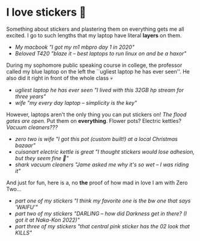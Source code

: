 #+date: 349; 12022 H.E.
* I love stickers 🎴

Something about stickers and plastering them on everything gets me all
excited. I go to such lengths that my laptop have literal *layers* on them.

#+begin_gallery :num 2
- [[mania.jpeg][My macbook "I got my m1 mbpro day 1 in 2020"]]
- [[thinkpad.jpeg][Beloved T420 "blaze it -- best laptops to run linux on and be a haxor"]]
#+end_gallery

During my sophomore public speaking course in college, the professor called my
blue laptop on the left the ``ugliest laptop he has ever seen''. He also did it
right in front of the whole class 💀

#+begin_gallery :num 2
- [[stream.jpeg][ugliest laptop he has ever seen "I lived with this 32GB hp stream for three years"]]
- [[hyoizaburo.jpeg][wife "my every day laptop -- simplicity is the key"]]
#+end_gallery

However, laptops aren't the only thing you can put stickers on!
/The flood gates are open./ Put them on *everything*. Flower pots? Electric kettles?
/Vacuum cleaners???/

#+begin_gallery :num 3
- [[flower.jpeg][zero two is wife "I got this pot (custom built!) at a local Christmas bazaar"]]
- [[alone.jpeg][cuisanart electric kettle is great "I thought stickers would lose adhesion, but they seem fine 🤞"]]
- [[shark.jpeg][shark vacuum cleaners "Jame asked me why it's so wet -- I was riding it"]]
#+end_gallery

And just for fun, here is a, no *the* proof of how mad in love I am with Zero
Two...

#+begin_gallery :num 1
- [[stickers-1.jpeg][part one of my stickers "I think my favorite one is the bw one that says 'WAIFU'"]]
- [[stickers-2.jpeg][part two of my stickers "DARLING -- how did Darkness get in there? (I got it at Naka-Kon 2022)"]]
- [[stickers-3.jpeg][part three of my stickers "that central pink sticker has the 02 look that KILLS"]]
#+end_gallery
